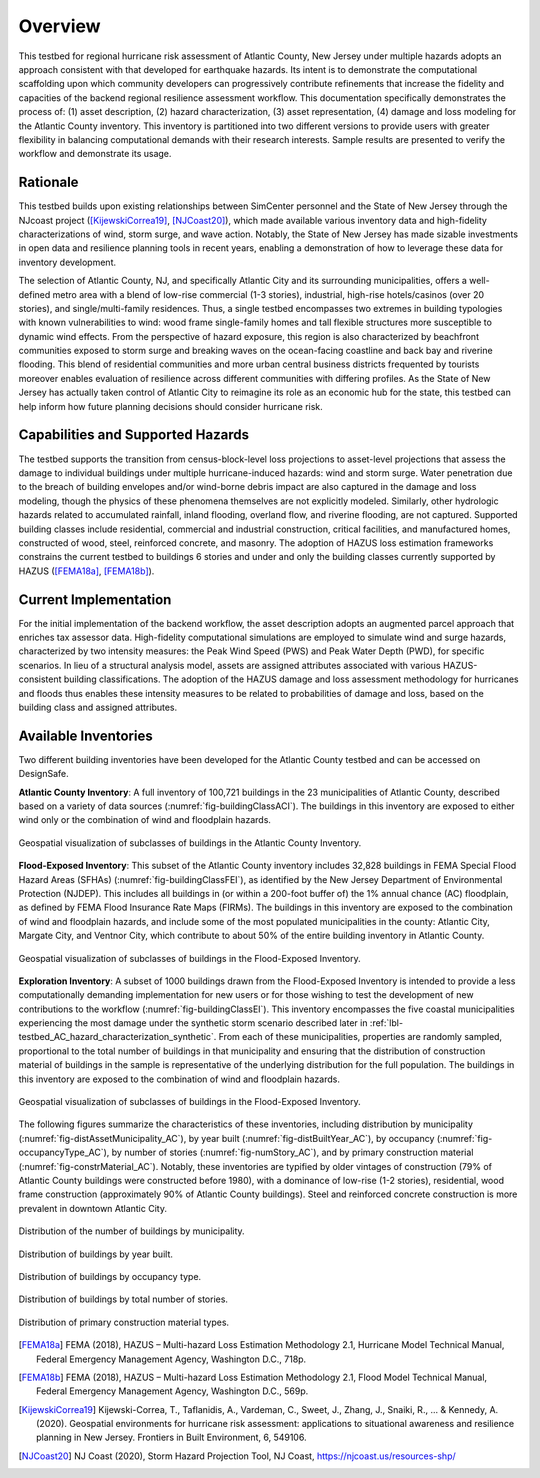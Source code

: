 .. _lbl-testbed_AC_overview:

********
Overview
********

This testbed for regional hurricane risk assessment of Atlantic County, New Jersey under multiple hazards adopts 
an approach consistent with that developed for earthquake hazards. Its intent is to demonstrate the computational 
scaffolding upon which community developers can progressively contribute refinements that increase the fidelity 
and capacities of the backend regional resilience assessment workflow. This documentation specifically demonstrates 
the process of: (1) asset description, (2) hazard characterization, (3) asset representation, (4) damage and loss 
modeling for the Atlantic County inventory. This inventory is partitioned into two different versions to provide 
users with greater flexibility in balancing computational demands with their research interests. Sample results are 
presented to verify the workflow and demonstrate its usage.

Rationale
===========

This testbed builds upon existing relationships between SimCenter personnel and the State of New Jersey through 
the NJcoast project ([KijewskiCorrea19]_, [NJCoast20]_), which made available various inventory data and high-fidelity 
characterizations of wind, storm surge, and wave action. Notably, the State of New Jersey has made sizable 
investments in open data and resilience planning tools in recent years, enabling a demonstration of how to leverage 
these data for inventory development. 

The selection of Atlantic County, NJ, and specifically Atlantic City and its 
surrounding municipalities, offers a well-defined metro area with a blend of low-rise commercial (1-3 stories), 
industrial, high-rise hotels/casinos (over 20 stories), and single/multi-family residences. Thus, a single testbed 
encompasses two extremes in building typologies with known vulnerabilities to wind: wood frame single-family homes 
and tall flexible structures more susceptible to dynamic wind effects. From the perspective of hazard exposure, 
this region is also characterized by beachfront communities exposed to storm surge and breaking waves on the 
ocean-facing coastline and back bay and riverine flooding. This blend of residential communities and more urban 
central business districts frequented by tourists moreover enables evaluation of resilience across different 
communities with differing profiles. As the State of New Jersey has actually taken control of Atlantic City to 
reimagine its role as an economic hub for the state, this testbed can help inform how future planning decisions 
should consider hurricane risk.

Capabilities and Supported Hazards
====================================

The testbed supports the transition from census-block-level loss projections to asset-level projections that 
assess the damage to individual buildings under multiple hurricane-induced hazards: wind and storm surge. Water 
penetration due to the breach of building envelopes and/or wind-borne debris impact are also captured in the 
damage and loss modeling, though the physics of these phenomena themselves are not explicitly modeled. 
Similarly, other hydrologic hazards related to accumulated rainfall, inland flooding, overland flow, and 
riverine flooding, are not captured.
Supported building classes include residential, commercial and industrial construction, critical facilities, 
and manufactured homes, constructed of wood, steel, reinforced concrete, and masonry. The adoption of HAZUS 
loss estimation frameworks constrains the current testbed to buildings 6 stories and under and only the 
building classes currently supported by HAZUS ([FEMA18a]_, [FEMA18b]_).

Current Implementation
========================

For the initial implementation of the backend workflow, the asset description adopts an augmented parcel approach 
that enriches tax assessor data. High-fidelity computational simulations are employed to simulate wind and 
surge hazards, characterized by two intensity measures: the Peak Wind Speed (PWS) and Peak Water Depth (PWD), 
for specific scenarios. In lieu of a structural analysis model, assets are assigned attributes associated with 
various HAZUS-consistent building classifications. The adoption of the HAZUS damage and loss assessment methodology 
for hurricanes and floods thus enables these intensity measures to be related to probabilities of damage and loss, 
based on the building class and assigned attributes.

Available Inventories
========================

Two different building inventories have been developed for the Atlantic County testbed and can be accessed on DesignSafe.

**Atlantic County Inventory**: A full inventory of 100,721 buildings in the 23 municipalities of Atlantic County, 
described based on a variety of data sources (:numref:`fig-buildingClassACI`). The buildings in this inventory are exposed to either wind 
only or the combination of wind and floodplain hazards.

.. _fig-buildingClassACI:

.. figure:: figure/BuildingClass_atlanticall.png
   :align: center
   :figclass: align-center
   :width: 800
   :alt: Geospatial visualization of subclasses of buildings in the Atlantic County Inventory. 

   Geospatial visualization of subclasses of buildings in the Atlantic County Inventory.

**Flood-Exposed Inventory**: This subset of the Atlantic County inventory includes 32,828 buildings in 
FEMA Special Flood Hazard Areas (SFHAs) (:numref:`fig-buildingClassFEI`), as identified by the New Jersey Department of Environmental 
Protection (NJDEP). This includes all buildings in (or within a 200-foot buffer of) the 1% annual chance (AC) 
floodplain, as defined by FEMA Flood Insurance Rate Maps (FIRMs). The buildings in this inventory are exposed 
to the combination of wind and floodplain hazards, and include some of the most populated municipalities in the 
county: Atlantic City, Margate City, and Ventnor City, which contribute to about 50% of the entire building inventory 
in Atlantic County.

.. _fig-buildingClassFEI:

.. figure:: figure/new_inventory_map.png
   :align: center
   :figclass: align-center
   :width: 800
   :alt: Geospatial visualization of subclasses of buildings in the Flood-Exposed Inventory. 

   Geospatial visualization of subclasses of buildings in the Flood-Exposed Inventory.

**Exploration Inventory**: A subset of 1000 buildings drawn from the Flood-Exposed Inventory is intended to provide 
a less computationally demanding implementation for new users or for those wishing to test the development of new 
contributions to the workflow (:numref:`fig-buildingClassEI`). This inventory encompasses the five coastal municipalities 
experiencing the most damage under the synthetic storm scenario described later in :ref:`lbl-testbed_AC_hazard_characterization_synthetic`.
From each of these municipalities, properties are randomly sampled, proportional to the total number of buildings 
in that municipality and ensuring that the distribution of construction material of buildings in the sample is 
representative of the underlying distribution for the full population. The buildings in this inventory are exposed to the combination of 
wind and floodplain hazards.

.. _fig-buildingClassEI:

.. figure:: figure/new_inventory_map_expl.png
   :align: center
   :figclass: align-center
   :width: 700
   :alt: Geospatial visualization of subclasses of buildings in the Flood-Exposed Inventory for the Exploration Inventory. 

   Geospatial visualization of subclasses of buildings in the Flood-Exposed Inventory.

The following figures summarize the characteristics of these inventories, including distribution by municipality 
(:numref:`fig-distAssetMunicipality_AC`), by year built (:numref:`fig-distBuiltYear_AC`), by occupancy (:numref:`fig-occupancyType_AC`), 
by number of stories (:numref:`fig-numStory_AC`), and by primary construction material (:numref:`fig-constrMaterial_AC`). 
Notably, these inventories are typified by older vintages of construction (79% of Atlantic County buildings were constructed 
before 1980), with a dominance of low-rise (1-2 stories), residential, wood frame construction (approximately 
90% of Atlantic County buildings). Steel and reinforced concrete construction is more prevalent in downtown 
Atlantic City. 

.. _fig-distAssetMunicipality_AC:

.. figure:: figure/num_building_city_twoset.png
   :align: center
   :figclass: align-center
   :width: 800
   :alt: Distribution of the number of buildings by municipality. 

   Distribution of the number of buildings by municipality.

.. _fig-distBuiltYear_AC:

.. figure:: figure/built_year_allset.png
   :align: center
   :figclass: align-center
   :width: 800
   :alt: Distribution of buildings by year built. 

   Distribution of buildings by year built.

.. _fig-occupancyType_AC:

.. figure:: figure/occupancy_type_allset.png
   :align: center
   :figclass: align-center
   :width: 800
   :alt: Distribution of buildings by occupancy type. 

   Distribution of buildings by occupancy type.

.. _fig-numStory_AC:

.. figure:: figure/story_number_allset.png
   :align: center
   :figclass: align-center
   :width: 800
   :alt: Distribution of buildings by total number of stories. 

   Distribution of buildings by total number of stories.

.. _fig-constrMaterial_AC:

.. figure:: figure/building_type_allset.png
   :align: center
   :figclass: align-center
   :width: 800
   :alt: Distribution of primary construction material types.

   Distribution of primary construction material types.

.. [FEMA18a]
   FEMA (2018), HAZUS – Multi-hazard Loss Estimation Methodology 2.1, Hurricane Model Technical Manual, Federal Emergency Management Agency, Washington D.C., 718p.

.. [FEMA18b]
   FEMA (2018), HAZUS – Multi-hazard Loss Estimation Methodology 2.1, Flood Model Technical Manual, Federal Emergency Management Agency, Washington D.C., 569p.

.. [KijewskiCorrea19]
   Kijewski-Correa, T., Taflanidis, A., Vardeman, C., Sweet, J., Zhang, J., Snaiki, R., ... & Kennedy, A. (2020). Geospatial environments for hurricane risk assessment: applications to situational awareness and resilience planning in New Jersey. Frontiers in Built Environment, 6, 549106.

.. [NJCoast20]
   NJ Coast (2020), Storm Hazard Projection Tool, NJ Coast, https://njcoast.us/resources-shp/
